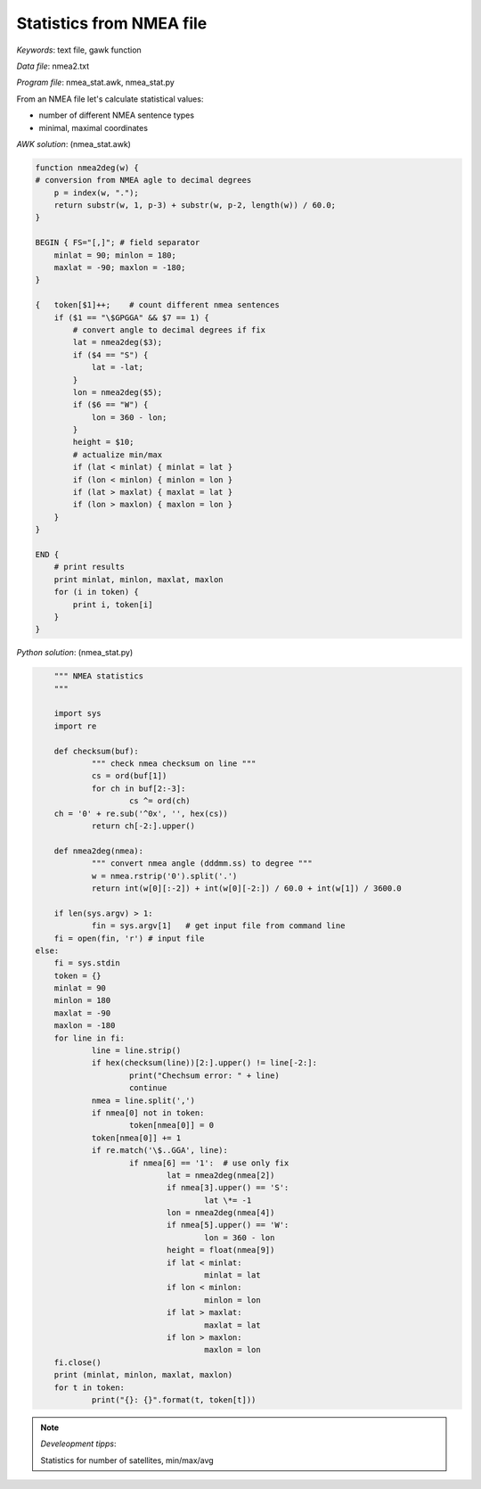 Statistics from NMEA file
=========================

*Keywords*: text file, gawk function

*Data file*: nmea2.txt

*Program file*: nmea_stat.awk, nmea_stat.py

From an NMEA file let's calculate statistical values:

* number of different NMEA sentence types
* minimal, maximal coordinates

*AWK solution*: (nmea_stat.awk)

.. code:: gawk

    function nmea2deg(w) {
    # conversion from NMEA agle to decimal degrees
        p = index(w, ".");
        return substr(w, 1, p-3) + substr(w, p-2, length(w)) / 60.0;
    }

    BEGIN { FS="[,]"; # field separator 
        minlat = 90; minlon = 180;
        maxlat = -90; maxlon = -180;
    }

    {   token[$1]++;    # count different nmea sentences
        if ($1 == "\$GPGGA" && $7 == 1) {
            # convert angle to decimal degrees if fix
            lat = nmea2deg($3);
            if ($4 == "S") {
                lat = -lat;
            }
            lon = nmea2deg($5);
            if ($6 == "W") {
                lon = 360 - lon;
            }
            height = $10;
            # actualize min/max
            if (lat < minlat) { minlat = lat }
            if (lon < minlon) { minlon = lon }
            if (lat > maxlat) { maxlat = lat }
            if (lon > maxlon) { maxlon = lon }
        }
    }

    END {
        # print results
        print minlat, minlon, maxlat, maxlon
        for (i in token) {
            print i, token[i]
        }
    }

*Python solution*: (nmea_stat.py)

.. code:: python

	""" NMEA statistics
	"""

	import sys
	import re

	def checksum(buf):
		""" check nmea checksum on line """
		cs = ord(buf[1])
		for ch in buf[2:-3]:
			cs ^= ord(ch)
        ch = '0' + re.sub('^0x', '', hex(cs))
		return ch[-2:].upper()

	def nmea2deg(nmea):
		""" convert nmea angle (dddmm.ss) to degree """
		w = nmea.rstrip('0').split('.')
		return int(w[0][:-2]) + int(w[0][-2:]) / 60.0 + int(w[1]) / 3600.0
		
	if len(sys.argv) > 1:
		fin = sys.argv[1]   # get input file from command line
        fi = open(fin, 'r') # input file
    else:
        fi = sys.stdin
	token = {}
	minlat = 90
	minlon = 180
	maxlat = -90
	maxlon = -180
	for line in fi:
		line = line.strip()
		if hex(checksum(line))[2:].upper() != line[-2:]:
			print("Chechsum error: " + line)
			continue
		nmea = line.split(',')
		if nmea[0] not in token:
			token[nmea[0]] = 0
		token[nmea[0]] += 1
		if re.match('\$..GGA', line):
			if nmea[6] == '1':  # use only fix
				lat = nmea2deg(nmea[2])
				if nmea[3].upper() == 'S':
					lat \*= -1
				lon = nmea2deg(nmea[4])
				if nmea[5].upper() == 'W':
					lon = 360 - lon
				height = float(nmea[9])
				if lat < minlat:
					minlat = lat
				if lon < minlon:
					minlon = lon
				if lat > maxlat:
					maxlat = lat
				if lon > maxlon:
					maxlon = lon
	fi.close()
	print (minlat, minlon, maxlat, maxlon)
	for t in token:
		print("{}: {}".format(t, token[t]))

.. note:: *Develeopment tipps*:

    Statistics for number of satellites, min/max/avg
